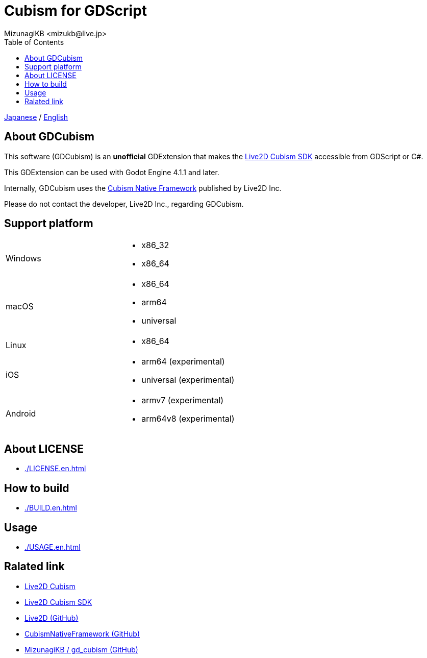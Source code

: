 = Cubism for GDScript
:encoding: utf-8
:lang: en
:author: MizunagiKB <mizukb@live.jp>
:copyright: 2023 MizunagiKB
:doctype: book
:nofooter:
:toc: left
:toclevels: 3
:source-highlighter: highlight.js
:icons: font
:experimental:
:stylesdir: ./docs/res/theme/css
:stylesheet: mizunagi-works.css
ifdef::env-github,env-vscode[]
:adocsuffix: .adoc
endif::env-github,env-vscode[]
ifndef::env-github,env-vscode[]
:adocsuffix: .html
endif::env-github,env-vscode[]


ifdef::env-github,env-vscode[]
link:README.adoc[Japanese] / link:README.en.adoc[English]
endif::env-github,env-vscode[]
ifndef::env-github,env-vscode[]
link:index{adocsuffix}[Japanese] / link:index.en{adocsuffix}[English]
endif::env-github,env-vscode[]


== About GDCubism

This software (GDCubism) is an **unofficial** GDExtension that makes the link:https://www.live2d.com/download/cubism-sdk/[Live2D Cubism SDK] accessible from GDScript or C#.

This GDExtension can be used with Godot Engine 4.1.1 and later.

Internally, GDCubism uses the link:https://github.com/Live2D/CubismNativeFramework[Cubism Native Framework] published by Live2D Inc.

Please do not contact the developer, Live2D Inc., regarding GDCubism.


== Support platform

[cols="2",frame=none,grid=none]
|===
>|Windows
a|
* x86_32
* x86_64

>|macOS
a|
* x86_64
* arm64
* universal

>|Linux
a|
* x86_64

>|iOS
a|
* arm64 (experimental)
* universal (experimental)

>|Android
a|
* armv7 (experimental)
* arm64v8 (experimental)
|===


== About LICENSE

ifdef::env-github,env-vscode[]
* link:./docs/LICENSE.en{adocsuffix}[]
endif::env-github,env-vscode[]
ifndef::env-github,env-vscode[]
* link:./LICENSE.en{adocsuffix}[]
endif::env-github,env-vscode[]

== How to build

ifdef::env-github,env-vscode[]
* link:./docs/BUILD.en{adocsuffix}[]
endif::env-github,env-vscode[]
ifndef::env-github,env-vscode[]
* link:./BUILD.en{adocsuffix}[]
endif::env-github,env-vscode[]


== Usage

ifdef::env-github,env-vscode[]
* link:./docs/USAGE.en{adocsuffix}[]
endif::env-github,env-vscode[]
ifndef::env-github,env-vscode[]
* link:./USAGE.en{adocsuffix}[]
endif::env-github,env-vscode[]


== Ralated link

* link:https://www.live2d.com/[Live2D Cubism]
* link:https://www.live2d.com/download/cubism-sdk/[Live2D Cubism SDK]
* link:https://github.com/Live2D[Live2D (GitHub)]
* link:https://github.com/Live2D/CubismNativeFramework[CubismNativeFramework (GitHub)]
* link:https://github.com/MizunagiKB/gd_cubism[MizunagiKB / gd_cubism (GitHub)]

